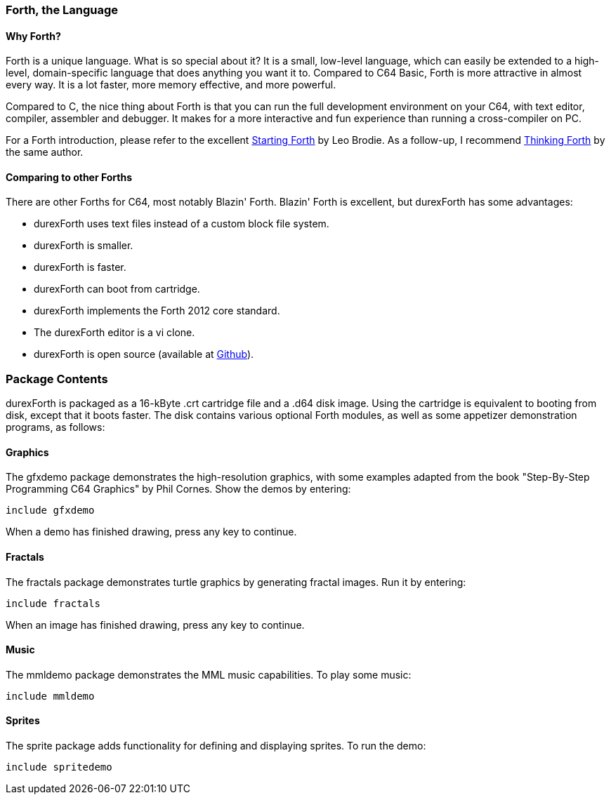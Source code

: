 === Forth, the Language ===

==== Why Forth? ====

Forth is a unique language. What is so special about it? It is a small, low-level language, which can easily be extended to a high-level, domain-specific language that does anything you want it to. Compared to C64 Basic, Forth is more attractive in almost every way. It is a lot faster, more memory effective, and more powerful.

Compared to C, the nice thing about Forth is that you can run the full development environment on your C64,
with text editor, compiler, assembler and debugger. It makes for a more interactive and fun experience than running a cross-compiler on PC.

For a Forth introduction, please refer to the excellent
http://www.forth.com/starting-forth/[Starting Forth] by Leo Brodie. As a follow-up, I
recommend http://thinking-forth.sourceforge.net/[Thinking Forth] by the same author.

==== Comparing to other Forths ====

There are other Forths for C64, most notably Blazin' Forth. Blazin' Forth is excellent, but durexForth has some advantages:

- durexForth uses text files instead of a custom block file system.
- durexForth is smaller.
- durexForth is faster.
- durexForth can boot from cartridge.
- durexForth implements the Forth 2012 core standard.
- The durexForth editor is a vi clone.
- durexForth is open source (available at https://github.com/jkotlinski/durexforth[Github]).

=== Package Contents ===

durexForth is packaged as a 16-kByte .crt cartridge file and a .d64 disk image. Using the cartridge is equivalent to booting from disk, except that it boots faster. The disk contains various optional Forth modules, as well as some appetizer demonstration programs, as follows:

==== Graphics ====

The gfxdemo package demonstrates the high-resolution graphics, with some examples adapted from the book "Step-By-Step Programming C64 Graphics" by Phil Cornes.
Show the demos by entering:

----
include gfxdemo
----

When a demo has finished drawing, press any key to continue.

==== Fractals ====

The fractals package demonstrates turtle graphics by generating fractal images. Run it by entering:

----
include fractals
----

When an image has finished drawing, press any key to continue.

==== Music ====

The mmldemo package demonstrates the MML music capabilities. To play some music:

----
include mmldemo
----

==== Sprites ====

The sprite package adds functionality for defining and displaying sprites. To run the demo:

----
include spritedemo
----
